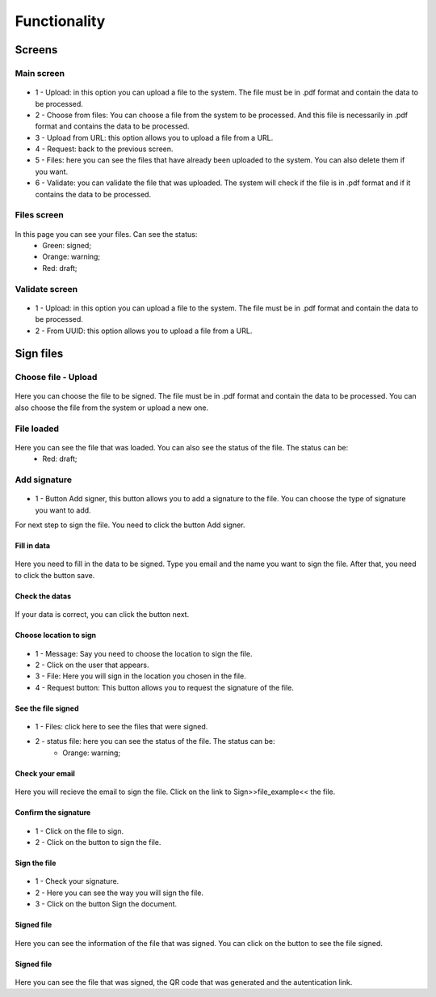 Functionality
=================

Screens
--------------

Main screen
^^^^^^^^^^^
.. figure:: images/screen_functionalities.png
    :alt: Screen login.

* 1 - Upload: in this option you can upload a file to the system. The file must be in .pdf format and contain the data to be processed.
* 2 - Choose from files: You can choose a file from the system to be processed. And this file is necessarily in .pdf format and contains the data to be processed.
* 3 - Upload from URL: this option allows you to upload a file from a URL.
* 4 - Request: back to the previous screen.
* 5 - Files: here you can see the files that have already been uploaded to the system. You can also delete them if you want.
* 6 - Validate: you can validate the file that was uploaded. The system will check if the file is in .pdf format and if it contains the data to be processed.


Files screen
^^^^^^^^^^^^
.. figure:: images/files_screen1.png
    :alt: Screen files.

In this page you can see your files. Can see the status:
    * Green: signed;
    * Orange: warning;
    * Red: draft; 

Validate screen
^^^^^^^^^^^^^^^
.. figure:: images/validate_screen.png
    :alt: Screen validate.

* 1 - Upload: in this option you can upload a file to the system. The file must be in .pdf format and contain the data to be processed.
* 2 - From UUID: this option allows you to upload a file from a URL.


Sign files
--------------

Choose file - Upload
^^^^^^^^^^^^^^^^^^^^
.. figure:: images/file_to_sign.png
    :alt: Choose file.

Here you can choose the file to be signed. The file must be in .pdf format and contain the data to be processed. You can also choose the file from the system or upload a new one.

File loaded
^^^^^^^^^^^
.. figure:: images/file_loaded.png
    :alt: File loaded.

Here you can see the file that was loaded. You can also see the status of the file. The status can be:
    * Red: draft;

Add signature
^^^^^^^^^^^^^
.. figure:: images/button_add_signer.png
    :alt: Add signature.

* 1 - Button Add signer, this button allows you to add a signature to the file. You can choose the type of signature you want to add.

For next step to sign the file. You need to click the button Add signer.

Fill in data
""""""""""""
.. figure:: images/fill_data.png
    :alt: Fill in data.

Here you need to fill in the data to be signed. Type you email and the name you want to sign the file.
After that, you need to click the button save.

Check the datas
"""""""""""""""
.. figure:: images/check_datas.png
    :alt: Check datas.

If your data is correct, you can click the button next.

Choose location to sign
"""""""""""""""""""""""
.. figure:: images/choose_location.png
    :alt: Choose location.

* 1 - Message: Say you need to choose the location to sign the file.
* 2 - Click on the user that appears.
* 3 - File: Here you will sign in the location you chosen in the file.
* 4 - Request button: This button allows you to request the signature of the file.

See the file signed
"""""""""""""""""""
.. figure:: images/check_file_signed.png
    :alt: File signed.

* 1 - Files: click here to see the files that were signed.
* 2 - status file: here you can see the status of the file. The status can be:
    * Orange: warning;

Check your email
""""""""""""""""
.. figure:: images/check_email.png
    :alt: Check email.

Here you will recieve the email to sign the file.
Click on the link to Sign>>file_example<< the file.

Confirm the signature
"""""""""""""""""""""
.. figure:: images/confirm_signature.png
    :alt: Confirm signature.

* 1 - Click on the file to sign.
* 2 - Click on the button to sign the file.

Sign the file
"""""""""""""
.. figure:: images/sign_file.png
    :alt: Sign the file.

* 1 - Check your signature.
* 2 - Here you can see the way you will sign the file.
* 3 - Click on the button Sign the document.

Signed file
"""""""""""
    .. figure:: images/signed.png
        :alt: Signed file.

Here you can see the information of the file that was signed. You can click on the button to see the file signed.

Signed file
"""""""""""
    .. figure:: images/structure_file_signed.png
        :alt: Signed file.

Here you can see the file that was signed, the QR code that was generated and the autentication link.